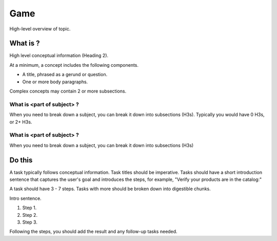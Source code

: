 Game
####

High-level overview of topic.

What is ?
**********

High level conceptual information (Heading 2).

At a minimum, a concept includes the following components.

* A title, phrased as a gerund or question.
* One or more body paragraphs.

Complex concepts may contain 2 or more subsections.

What is <part of subject> ?
============================

When you need to break down a subject, you can break it down into subsections (H3s). Typically you would have 0 H3s, or 2+ H3s.


What is <part of subject> ?
============================

When you need to break down a subject, you can break it down into subsections (H3s)

Do this
**********

A task typically follows conceptual information. Task titles should be imperative. Tasks should have a short introduction sentence that captures the user's goal and introduces the steps, for example, "Verify your products are in the catalog:"

A task should have 3 - 7 steps.  Tasks with more should be broken down into digestible chunks.

Intro sentence.

#. Step 1.

#. Step 2.

#. Step 3.

Following the steps, you should add the result and any follow-up tasks needed.
